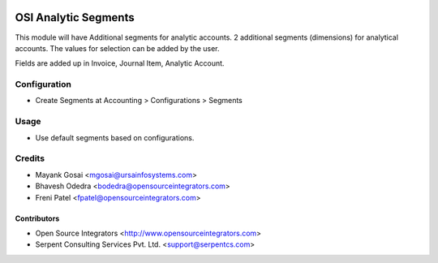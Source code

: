 .. image:: https://img.shields.io/badge/licence-LGPL--3-blue.svg
   :target: http://www.gnu.org/licenses/lgpl-3.0-standalone.html
   :alt: License: LGPL-3

=====================
OSI Analytic Segments
=====================

This module will have Additional segments for analytic accounts. 2 additional
segments (dimensions) for analytical accounts. The values for selection can be
added by the user. 

Fields are added up in Invoice, Journal Item, Analytic Account.

Configuration
=============

* Create Segments at Accounting > Configurations > Segments

Usage
=====

* Use default segments based on configurations.

Credits
=======

* Mayank Gosai <mgosai@ursainfosystems.com>
* Bhavesh Odedra <bodedra@opensourceintegrators.com>
* Freni Patel <fpatel@opensourceintegrators.com>

Contributors
------------

* Open Source Integrators <http://www.opensourceintegrators.com>
* Serpent Consulting Services Pvt. Ltd. <support@serpentcs.com>

